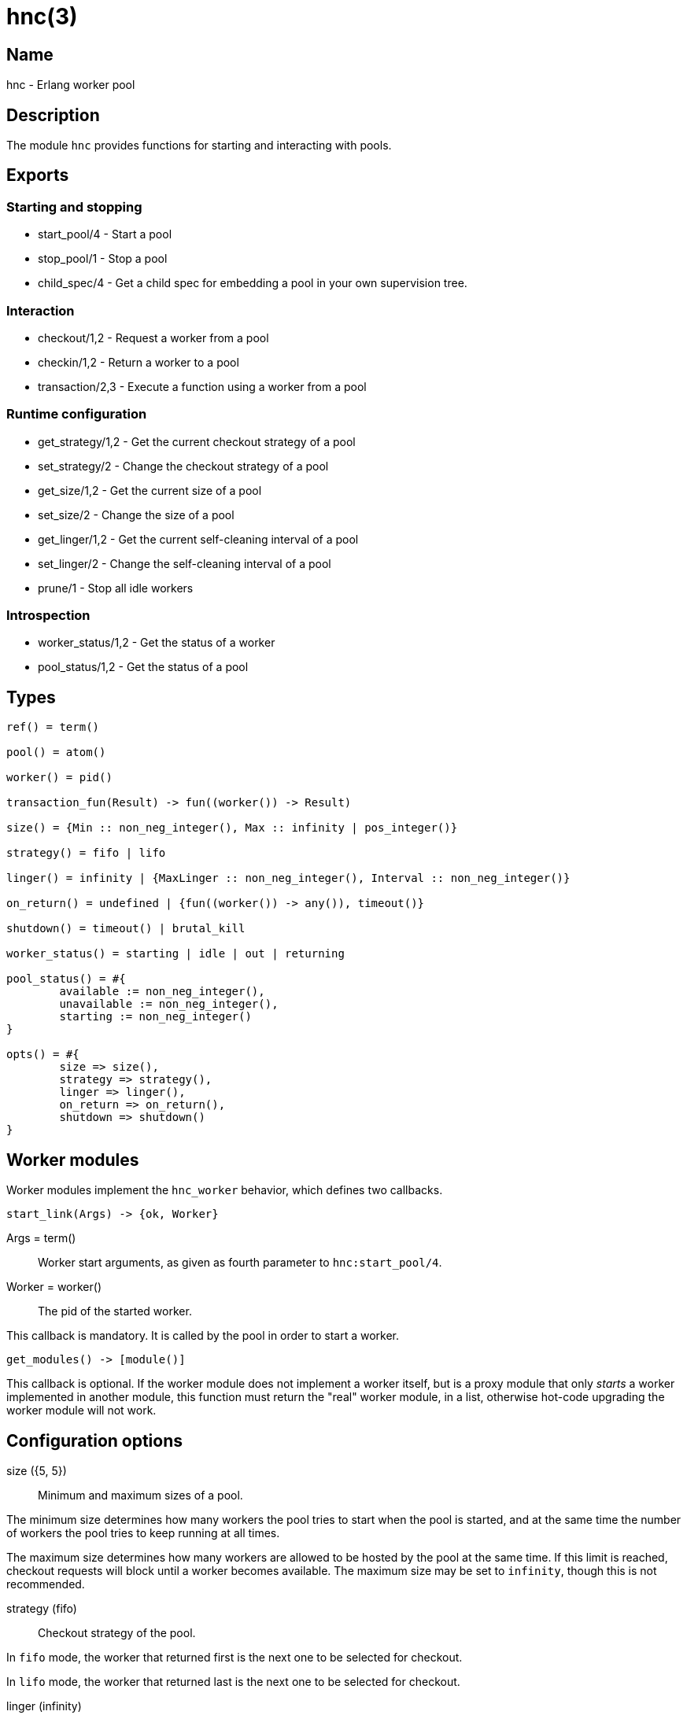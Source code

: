 = hnc(3)

== Name

hnc - Erlang worker pool

== Description

The module `hnc` provides functions for starting and
interacting with pools.

== Exports

=== Starting and stopping

* start_pool/4 - Start a pool
* stop_pool/1 - Stop a pool
* child_spec/4 - Get a child spec for embedding a pool in your own supervision tree.

=== Interaction

* checkout/1,2 - Request a worker from a pool
* checkin/1,2 - Return a worker to a pool
* transaction/2,3 - Execute a function using a worker from a pool

=== Runtime configuration

* get_strategy/1,2 - Get the current checkout strategy of a pool
* set_strategy/2 - Change the checkout strategy of a pool
* get_size/1,2 - Get the current size of a pool
* set_size/2 - Change the size of a pool
* get_linger/1,2 - Get the current self-cleaning interval of a pool
* set_linger/2 - Change the self-cleaning interval of a pool
* prune/1 - Stop all idle workers

=== Introspection

* worker_status/1,2 - Get the status of a worker
* pool_status/1,2 - Get the status of a pool

== Types

[source,erlang]
----
ref() = term()

pool() = atom()

worker() = pid()

transaction_fun(Result) -> fun((worker()) -> Result)

size() = {Min :: non_neg_integer(), Max :: infinity | pos_integer()}

strategy() = fifo | lifo

linger() = infinity | {MaxLinger :: non_neg_integer(), Interval :: non_neg_integer()}

on_return() = undefined | {fun((worker()) -> any()), timeout()}

shutdown() = timeout() | brutal_kill

worker_status() = starting | idle | out | returning

pool_status() = #{
	available := non_neg_integer(),
	unavailable := non_neg_integer(),
	starting := non_neg_integer()
}

opts() = #{
	size => size(),
	strategy => strategy(),
	linger => linger(),
	on_return => on_return(),
	shutdown => shutdown()
}
----

== Worker modules

Worker modules implement the `hnc_worker` behavior, which defines
two callbacks.

[source,erlang]
----
start_link(Args) -> {ok, Worker}
----

Args = term():: Worker start arguments, as given as fourth parameter to `hnc:start_pool/4`.
Worker = worker():: The pid of the started worker.

This callback is mandatory.
It is called by the pool in order to start a worker.

[source,erlang]
----
get_modules() -> [module()]
----

This callback is optional.
If the worker module does not implement a worker itself, but is
a proxy module that only _starts_ a worker implemented in
another module, this function must return the "real" worker module,
in a list, otherwise hot-code upgrading the worker module will not
work.

== Configuration options

size ({5, 5})::

Minimum and maximum sizes of a pool.

The minimum size determines how many workers the pool tries to
start when the pool is started, and at the same time the number
of workers the pool tries to keep running at all times.

The maximum size determines how many workers are allowed to be
hosted by the pool at the same time. If this limit is reached,
checkout requests will block until a worker becomes available.
The maximum size may be set to `infinity`, though this is not
recommended.

strategy (fifo)::

Checkout strategy of the pool.

In `fifo` mode, the worker that returned first is the next one
to be selected for checkout.

In `lifo` mode, the worker that returned last is the next one
to be selected for checkout.

linger (infinity)::

Settings for pool self-cleaning.

If set to a tuple of the form `{MaxLinger, SweepInterval}`, a sweep is
made every `SweepInterval` milliseconds, looking for workers that were
not checked out within the last `MaxLinger` milliseconds, and stop them.
However, the pool will always keep at least the minimum number of workers
specified by the `size` option.

If set to `infinity` instead, workers never expire, and the pool may
eventually grow to the maximum number defined by the `size` option.

on_return (undefined)::

Function to be called when a worker returns to the pool.

This option can be a tuple of the form `{Callback, Timeout}`, in which case
the given function will be called with the returning worker's pid as the
single argument. The function is supposed to finish within the given
timeout, otherwise the worker will be killed and removed from the pool.
The worker will not become available for checkout before the given function
has finished.

When `undefined` is given instead, the worker will become available for checkout
immediately.

shutdown (brutal_kill)::

How workers are to be stopped.

== Operation

=== Starting a pool

[source,erlang]
----
{ok, _} = hnc:start_pool(PoolName, PoolOptions, WorkerModule, WorkerStartArgs).
----

PoolName = pool():: A unique identifier for the pool by which it will be addressed.
PoolOptions = opts():: Pool configuration options as described above.
WorkerModule = module():: The worker module.
WorkerStartArgs = term():: Argument given to a worker when it is started.

Starts a pool with the given `PoolOptions` and registers it locally under the given `PoolName`,
by which it can be forthwith addressed.

`WorkerModule` is a module implementing the `hnc_worker` behavior, which defines a single
callback function `start_link/1` which is called with the given `WorkerStartArgs` as the
single argument when a worker is started. It must return the Pid of a worker process which
in turn must be linked to the calling process.

When starting, the pool will try to start the minimum number of workers given in the `size`
configuration option.

On success, an `ok` tuple is returned.

=== Stopping a pool

[source,erlang]
----
ok = hnc:stop_pool(PoolName).
----

PoolName = pool():: Pool identifier as given in `start_pool/4`.

Stops the pool with the given `PoolName`, which also stops all workers belonging to the pool.

=== Getting a child spec to use a pool as part of your own supervision tree

[source,erlang]
----
ChildSpec = hnc:child_spec(PoolName, PoolOptions, WorkerModule, WorkerStartArgs).
----

PoolName = pool():: A unique identifier for the pool by which it will be addressed.
PoolOptions = opts():: Pool configuration options as described above.
WorkerModule = module():: The worker module.
WorkerStartArgs = term():: Argument given to a worker when it is started.
ChildSpec = supervisor:child_spec():: A child spec for embedding the pool in your own supervision tree.

Does not start a pool, but returns a child spec which can be used in your own supervision tree, to be part
of it's start/stop procedure. This allows for more fine-grained control. For details, see "Starting a pool"
above.

Note that for this to work, the `hnc` application _must_ also be started.

=== Checking out a worker

[source,erlang]
----
WorkerRef = hnc:checkout(PoolName).
WorkerRef = hnc:checkout(PoolName, Timeout).
----

PoolName = pool():: Pool identifier as given in `start_pool/4`.
Timeout = timeout():: Maximum time to wait for the checkout to succeed.
WorkerRef = ref():: The identifier of the worker that was checked out from the pool.

Checks out a worker from the pool. If the pool has `idle` workers available,
it will return one of them. Which of the available workers is picked depends
on the `strategy` configuration option.

If no `idle` workers are available and the total number of workers the pool
hosts at the time is below the maximum number of workers given in the `size`
option, the pool will start a new worker. Otherwise, the calling process is
blocked until either a worker is returned to the pool, or the given `Timeout`
expires.

This function does not return a worker _pid_ but a worker _identifier_, which
can the be given to the `get_worker/1` function in order to retrieve the actual
worker.

=== Checking in a worker

[source,erlang]
----
ok = hnc:checkin(WorkerRef).
ok = hnc:checkin(WorkerRef, Timeout).
----

WorkerRef = worker_ref():: The identifier of the worker to be checkedi back in, as returned by `checkout/1,2`.
Timeout = timeout():: Maximum time to wait for the checkin to succeed.

Returns the worker identified by the given `WorkerRef` to the pool.

If a callback function was given in the `on_return` configuration option,
it will be called with the worker Pid as the single argument, in order to perform
any necessary cleanup, and the worker will become available only after it has
finished. If this function does not finish within the timeout given along with
it in the `on_return` option, the worker is killed and removed from the pool, as
it is then assumed to be in an undefined state.

Returns `ok` on success. If the process doing the checkin is not the current owner
of the worker identifier, an error exception with reason `not_owner` is raised.

=== Performing a transaction

[source,erlang]
----
Result = hnc:transaction(PoolName, Transaction).
Result = hnc:transaction(PoolName, Transaction, Timeout).
----

PoolName = pool():: Pool identifier as given in `start_pool/4`.
Transaction = transaction_fun(Result):: The transaction function to perform using a worker from the pool.
Timeout = timeout():: Maximum time to wait before a worker becomes available.
Result = term():: Result of the transaction, as returned by the transction function.

Checks out a worker, calls the given `Transaction` function with that worker as the single
argument, and checks the worker back in. The return value of `transaction/2,3` is the result
of the `Transaction` function.

The optional timeout concerns only the checkout step, not the entire transaction.

=== Giving away a worker

When the process that checked out a worker dies, the worker is returned to the pool and
made available to be checked out again by another process. +
If you want the worker to remain checked out, you may give it away to another process.

[source,erlang]
----
ok = hnc:give_away(WorkerRef, NewUser, GiftData).
ok = hnc:give_away(WorkerRef, NewUser, GiftData, Timeout).
----

WorkerRef = ref():: The identifier of the worker to be transferred to `NewUser`, as returned by `checkout/1,2`.
NewUser = pid():: The pid of the process to give the worker to.
GiftData = term():: Additional data to send to the new user.
Timeout = timeout():: Maximum time to wait before a worker becomes available.

On success, `ok` is returned. Additionally, the new owner process is sent a message
`{'HNC-WORKER-TRANSFER', WorkerRef, FromPid, GiftData}`.

If the process calling this function is not the owner of the worker identifier, an error exception
with reason `not_owner` is raised.

=== Getting and setting the checkout strategy

[source,erlang]
----
Strategy = hnc:get_strategy(PoolName).
Strategy = hnc:get_strategy(PoolName, Timeout).

ok = hnc:set_strategy(PoolName, Strategy).
----

PoolName = pool():: Pool identifier as given in `start_pool/4`.
Timeout = timeout():: Maximum time to wait.
Strategy = strategy():: The checkout strategy.

Retrieve or change the `strategy` setting of the pool.

=== Getting and setting the pool size

[source,erlang]
----
Size = hnc:get_size(PoolName).
Size = hnc:get_size(PoolName, Timeout).

ok = hnc:set_size(PoolName, Size).
----

PoolName = pool():: Pool identifier as given in `start_pool/4`.
Timeout = timeout():: Maximum time to wait.
Size = size():: The pool size.

Retrieve or change the `size` setting of the pool.

=== Getting and setting the linger time

[source,erlang]
----
Linger = hnc:get_linger(PoolName).
Linger = hnc:get_linger(PoolName, Timeout).

ok = hnc:set_linger(PoolName, Linger).
----

PoolName = pool():: Pool identifier as given in `start_pool/4`.
Timeout = timeout():: Maximum time to wait.
Linger = linger():: The linger time for workers of the given pool.

Retrieve or change the `linger` setting of the pool.

=== Pruning

[source,erlang]
----
ok = hnc:prune(PoolName).
----

PoolName = pool():: Pool identifier as given in `start_pool/4`.

Stop all idle workers in the pool, but keep at least the
minimum number of workers, as specified by the `size` option,
in total.

=== Querying the status of a worker

[source,erlang]
----
Status = hnc:worker_status(WorkerRef).
Status = hnc:worker_status(WorkerRef, Timeout).
----

WorkerRef = ref():: The identifier of the worker whose status to query.
Timeout = timeout():: Maximum time to wait.
Status = worker_status():: The status of the given worker of the given pool.

Retrieve the status of the given worker.

* `idle`: checked in and available.
* `out`: checked out and not available.
* `returning`: returning, ie checked in but not yet available.

=== Querying the pool status

[source,erlang]
----
Status = hnc:pool_status(PoolName).
Status = hnc:pool_status(PoolName, Timeout).
----

PoolName = pool():: Pool identifier as given in `start_pool/4`.
Timeout = timeout():: Maximum time to wait.
Status = pool_status():: The status of the given pool.

Retrieve the pool status in a map.

* `available`: number of available workers.
* `unavailable`: number of unavailable workers.
* `starting`: number of workers that are in the process of being started (not yet available).
